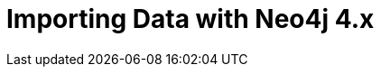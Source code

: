 = Importing Data with Neo4j 4.x
:categories: legacy-introduction
:status: redirect
:redirect: https://neo4j.com/graphacademy/training-importing-data-40/enrollment/